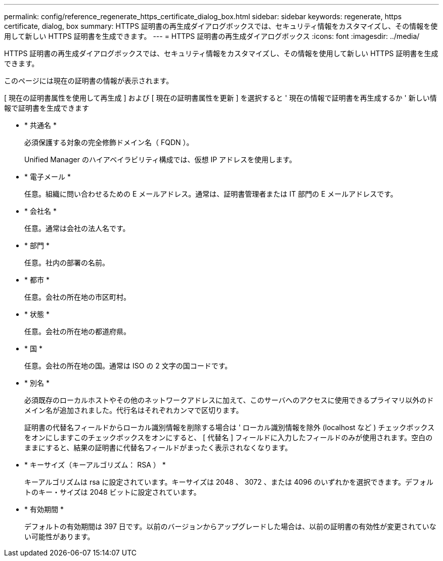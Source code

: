 ---
permalink: config/reference_regenerate_https_certificate_dialog_box.html 
sidebar: sidebar 
keywords: regenerate, https certificate, dialog, box 
summary: HTTPS 証明書の再生成ダイアログボックスでは、セキュリティ情報をカスタマイズし、その情報を使用して新しい HTTPS 証明書を生成できます。 
---
= HTTPS 証明書の再生成ダイアログボックス
:icons: font
:imagesdir: ../media/


[role="lead"]
HTTPS 証明書の再生成ダイアログボックスでは、セキュリティ情報をカスタマイズし、その情報を使用して新しい HTTPS 証明書を生成できます。

このページには現在の証明書の情報が表示されます。

[ 現在の証明書属性を使用して再生成 ] および [ 現在の証明書属性を更新 ] を選択すると ' 現在の情報で証明書を再生成するか ' 新しい情報で証明書を生成できます

* * 共通名 *
+
必須保護する対象の完全修飾ドメイン名（ FQDN ）。

+
Unified Manager のハイアベイラビリティ構成では、仮想 IP アドレスを使用します。

* * 電子メール *
+
任意。組織に問い合わせるための E メールアドレス。通常は、証明書管理者または IT 部門の E メールアドレスです。

* * 会社名 *
+
任意。通常は会社の法人名です。

* * 部門 *
+
任意。社内の部署の名前。

* * 都市 *
+
任意。会社の所在地の市区町村。

* * 状態 *
+
任意。会社の所在地の都道府県。

* * 国 *
+
任意。会社の所在地の国。通常は ISO の 2 文字の国コードです。

* * 別名 *
+
必須既存のローカルホストやその他のネットワークアドレスに加えて、このサーバへのアクセスに使用できるプライマリ以外のドメイン名が追加されました。代行名はそれぞれカンマで区切ります。

+
証明書の代替名フィールドからローカル識別情報を削除する場合は ' ローカル識別情報を除外 (localhost など ) チェックボックスをオンにしますこのチェックボックスをオンにすると、 [ 代替名 ] フィールドに入力したフィールドのみが使用されます。空白のままにすると、結果の証明書に代替名フィールドがまったく表示されなくなります。

* * キーサイズ（キーアルゴリズム： RSA ） *
+
キーアルゴリズムは rsa に設定されています。キーサイズは 2048 、 3072 、または 4096 のいずれかを選択できます。デフォルトのキー・サイズは 2048 ビットに設定されています。

* * 有効期間 *
+
デフォルトの有効期間は 397 日です。以前のバージョンからアップグレードした場合は、以前の証明書の有効性が変更されていない可能性があります。


